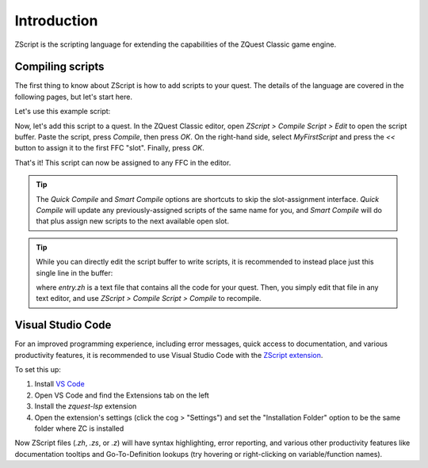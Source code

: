 Introduction
============

ZScript is the scripting language for extending the capabilities of the ZQuest Classic game engine.

Compiling scripts
-----------------

The first thing to know about ZScript is how to add scripts to your quest. The details of the language
are covered in the following pages, but let's start here.

Let's use this example script:

.. zscript::

	ffc script MyFirstScript
	{
		void run()
		{
			printf("It's dangerous to go alone! Take this.\n");
		}
	}

Now, let's add this script to a quest. In the ZQuest Classic editor, open `ZScript > Compile Script > Edit` to open
the script buffer. Paste the script, press `Compile`, then press `OK`. On the right-hand side, select `MyFirstScript` and
press the `<<` button to assign it to the first FFC "slot". Finally, press `OK`.

That's it! This script can now be assigned to any FFC in the editor.

.. tip::

	The `Quick Compile` and `Smart Compile` options are shortcuts to skip the slot-assignment interface. `Quick Compile` will
	update any previously-assigned scripts of the same name for you, and `Smart Compile` will do that plus assign new scripts
	to the next available open slot.

.. tip::

	While you can directly edit the script buffer to write scripts, it is recommended to instead place just this single line in the
	buffer:

	.. zscript::

		#include "entry.zh"

	where `entry.zh` is a text file that contains all the code for your quest. Then, you simply edit that file in any text editor,
	and use `ZScript > Compile Script > Compile` to recompile.

Visual Studio Code
------------------

.. _vscode:

For an improved programming experience, including error messages, quick access to documentation, and various productivity features,
it is recommended to use Visual Studio Code with the
`ZScript extension <https://marketplace.visualstudio.com/items?itemName=cjamcl.zquest-lsp>`_.

To set this up:

1. Install `VS Code <https://code.visualstudio.com/>`_
2. Open VS Code and find the Extensions tab on the left
3. Install the `zquest-lsp` extension
4. Open the extension's settings (click the cog > "Settings") and set the "Installation Folder" option to be the same folder
   where ZC is installed

Now ZScript files (`.zh`, `.zs`, or `.z`) will have syntax highlighting, error reporting, and various other productivity
features like documentation tooltips and Go-To-Definition lookups (try hovering or right-clicking on variable/function names).
